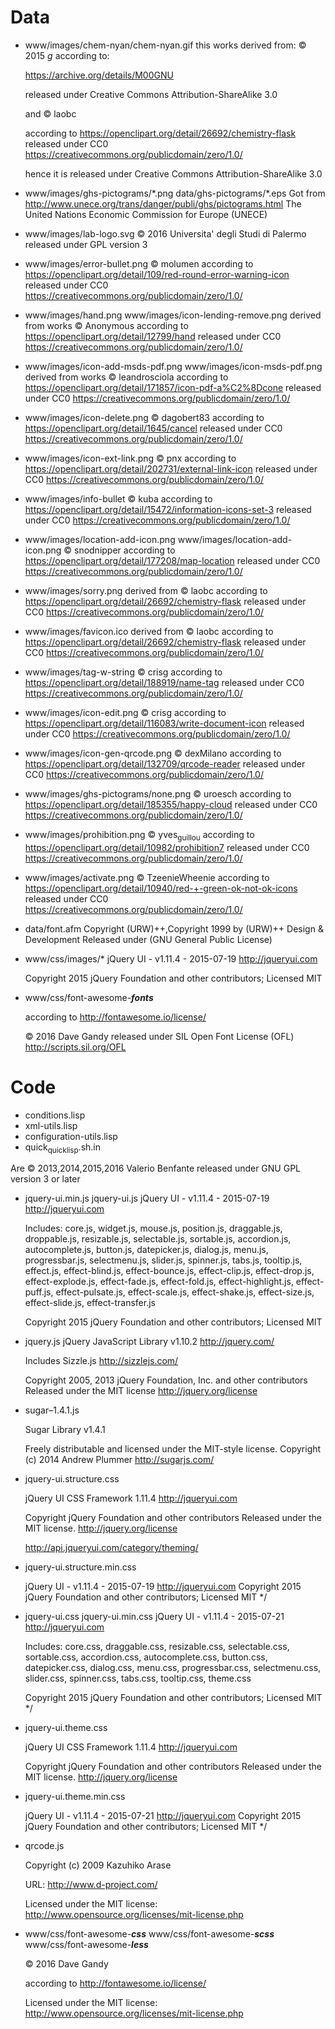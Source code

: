 * Data
- www/images/chem-nyan/chem-nyan.gif
  this works derived from:
  © 2015 /g/
  according to:

  https://archive.org/details/M00GNU

  released under Creative Commons Attribution-ShareAlike 3.0

  and © laobc

  according to https://openclipart.org/detail/26692/chemistry-flask
  released under CC0 https://creativecommons.org/publicdomain/zero/1.0/

  hence it is released under Creative Commons Attribution-ShareAlike 3.0

- www/images/ghs-pictograms/*.png
  data/ghs-pictograms/*.eps
  Got from http://www.unece.org/trans/danger/publi/ghs/pictograms.html
  The United Nations Economic Commission for Europe (UNECE)

- www/images/lab-logo.svg
  © 2016 Universita' degli Studi di Palermo
  released under GPL version 3

- www/images/error-bullet.png
  © molumen
  according to https://openclipart.org/detail/109/red-round-error-warning-icon
  released under CC0 https://creativecommons.org/publicdomain/zero/1.0/

- www/images/hand.png
  www/images/icon-lending-remove.png
  derived from works © Anonymous
  according to https://openclipart.org/detail/12799/hand
  released under CC0 https://creativecommons.org/publicdomain/zero/1.0/

- www/images/icon-add-msds-pdf.png
  www/images/icon-msds-pdf.png
  derived from works © leandrosciola
  according to https://openclipart.org/detail/171857/icon-pdf-a%C2%8Dcone
  released under CC0 https://creativecommons.org/publicdomain/zero/1.0/

- www/images/icon-delete.png
  © dagobert83
  according to https://openclipart.org/detail/1645/cancel
  released under CC0 https://creativecommons.org/publicdomain/zero/1.0/

- www/images/icon-ext-link.png
  © pnx
  according to https://openclipart.org/detail/202731/external-link-icon
  released under CC0 https://creativecommons.org/publicdomain/zero/1.0/

- www/images/info-bullet
  © kuba
  according to https://openclipart.org/detail/15472/information-icons-set-3
  released under CC0 https://creativecommons.org/publicdomain/zero/1.0/

- www/images/location-add-icon.png
  www/images/location-add-icon.png
  © snodnipper
  according to https://openclipart.org/detail/177208/map-location
  released under CC0 https://creativecommons.org/publicdomain/zero/1.0/

- www/images/sorry.png
  derived from © laobc
  according to https://openclipart.org/detail/26692/chemistry-flask
  released under CC0 https://creativecommons.org/publicdomain/zero/1.0/

- www/images/favicon.ico
  derived from © laobc
  according to https://openclipart.org/detail/26692/chemistry-flask
  released under CC0 https://creativecommons.org/publicdomain/zero/1.0/

- www/images/tag-w-string
  © crisg
  according to https://openclipart.org/detail/188919/name-tag
  released under CC0 https://creativecommons.org/publicdomain/zero/1.0/

- www/images/icon-edit.png
  © crisg
  according to https://openclipart.org/detail/116083/write-document-icon
  released under CC0 https://creativecommons.org/publicdomain/zero/1.0/

- www/images/icon-gen-qrcode.png
  © dexMilano
  according to https://openclipart.org/detail/132709/qrcode-reader
  released under CC0 https://creativecommons.org/publicdomain/zero/1.0/

- www/images/ghs-pictograms/none.png
  © uroesch
  according to https://openclipart.org/detail/185355/happy-cloud
  released under CC0 https://creativecommons.org/publicdomain/zero/1.0/

- www/images/prohibition.png
  © yves_guillou
  according to https://openclipart.org/detail/10982/prohibition7
  released under CC0 https://creativecommons.org/publicdomain/zero/1.0/

- www/images/activate.png
  © TzeenieWheenie
  according to https://openclipart.org/detail/10940/red-+-green-ok-not-ok-icons
  released under CC0 https://creativecommons.org/publicdomain/zero/1.0/

- data/font.afm
  Copyright (URW)++,Copyright 1999 by (URW)++ Design & Development
  Released under (GNU General Public License)

- www/css/images/*
  jQuery UI - v1.11.4 - 2015-07-19
  http://jqueryui.com

  Copyright 2015 jQuery Foundation and other contributors; Licensed MIT

- www/css/font-awesome-*/fonts/*

  according to http://fontawesome.io/license/

  © 2016 Dave Gandy
  released under SIL Open Font License (OFL)
  http://scripts.sil.org/OFL

* Code
  - conditions.lisp
  - xml-utils.lisp
  - configuration-utils.lisp
  - quick_quicklisp.sh.in

  Are © 2013,2014,2015,2016 Valerio Benfante released under GNU GPL version
  3 or later

- jquery-ui.min.js
  jquery-ui.js
  jQuery UI - v1.11.4 - 2015-07-19
  http://jqueryui.com

  Includes: core.js,  widget.js, mouse.js,  position.js, draggable.js,
  droppable.js,     resizable.js,      selectable.js,     sortable.js,
  accordion.js, autocomplete.js,  button.js, datepicker.js, dialog.js,
  menu.js,   progressbar.js,  selectmenu.js,   slider.js,  spinner.js,
  tabs.js,  tooltip.js, effect.js,  effect-blind.js, effect-bounce.js,
  effect-clip.js,  effect-drop.js, effect-explode.js,  effect-fade.js,
  effect-fold.js,         effect-highlight.js,         effect-puff.js,
  effect-pulsate.js, effect-scale.js, effect-shake.js, effect-size.js,
  effect-slide.js, effect-transfer.js

  Copyright 2015 jQuery Foundation and other contributors; Licensed MIT

- jquery.js
  jQuery JavaScript Library v1.10.2
  http://jquery.com/

  Includes Sizzle.js
  http://sizzlejs.com/

  Copyright 2005, 2013 jQuery Foundation, Inc. and other contributors
  Released under the MIT license
  http://jquery.org/license

- sugar--1.4.1.js

  Sugar Library v1.4.1

  Freely distributable and licensed under the MIT-style license.
  Copyright (c) 2014 Andrew Plummer
  http://sugarjs.com/

- jquery-ui.structure.css

  jQuery UI CSS Framework 1.11.4
  http://jqueryui.com

  Copyright jQuery Foundation and other contributors
  Released under the MIT license.
  http://jquery.org/license

  http://api.jqueryui.com/category/theming/


- jquery-ui.structure.min.css

  jQuery UI - v1.11.4 - 2015-07-19
  http://jqueryui.com
  Copyright 2015 jQuery Foundation and other contributors; Licensed MIT */


- jquery-ui.css
  jquery-ui.min.css
  jQuery UI - v1.11.4 - 2015-07-21
  http://jqueryui.com

  Includes:  core.css,  draggable.css,  resizable.css,  selectable.css,
  sortable.css,     accordion.css,    autocomplete.css,     button.css,
  datepicker.css,      dialog.css,      menu.css,      progressbar.css,
  selectmenu.css,   slider.css,  spinner.css,   tabs.css,  tooltip.css,
  theme.css

  Copyright 2015 jQuery Foundation and other contributors; Licensed MIT */

- jquery-ui.theme.css

  jQuery UI CSS Framework 1.11.4
  http://jqueryui.com

  Copyright jQuery Foundation and other contributors
  Released under the MIT license.
  http://jquery.org/license

- jquery-ui.theme.min.css

  jQuery UI - v1.11.4 - 2015-07-21
  http://jqueryui.com
  Copyright 2015 jQuery Foundation and other contributors; Licensed MIT */

- qrcode.js

  Copyright (c) 2009 Kazuhiko Arase

  URL: http://www.d-project.com/

  Licensed under the MIT license:
  http://www.opensource.org/licenses/mit-license.php

- www/css/font-awesome-*/css/*
  www/css/font-awesome-*/scss/*
  www/css/font-awesome-*/less/*

  © 2016 Dave Gandy

  according to http://fontawesome.io/license/

  Licensed under the MIT license:
  http://www.opensource.org/licenses/mit-license.php
